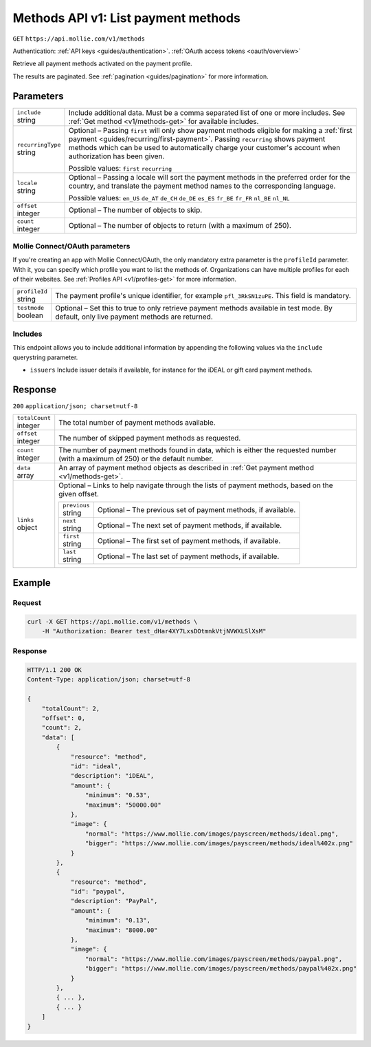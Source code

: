 .. _v1/methods-list:

Methods API v1: List payment methods
====================================
``GET`` ``https://api.mollie.com/v1/methods``

Authentication: :ref:`API keys <guides/authentication>`. :ref:`OAuth access tokens <oauth/overview>`

Retrieve all payment methods activated on the payment profile.

The results are paginated. See :ref:`pagination <guides/pagination>` for more information.

Parameters
----------
.. list-table::
   :header-rows: 0
   :widths: auto

   * - | ``include``
       | string
     - Include additional data. Must be a comma separated list of one or more includes. See
       :ref:`Get method <v1/methods-get>` for available includes.

   * - | ``recurringType``
       | string
     - Optional – Passing ``first`` will only show payment methods eligible for making a
       :ref:`first payment <guides/recurring/first-payment>`. Passing ``recurring`` shows payment methods which can be
       used to automatically charge your customer's account when authorization has been given.

       Possible values: ``first`` ``recurring``

   * - | ``locale``
       | string
     - Optional – Passing a locale will sort the payment methods in the preferred order for the country, and translate
       the payment method names to the corresponding language.

       Possible values: ``en_US`` ``de_AT`` ``de_CH`` ``de_DE`` ``es_ES`` ``fr_BE`` ``fr_FR`` ``nl_BE`` ``nl_NL``

   * - | ``offset``
       | integer
     - Optional – The number of objects to skip.

   * - | ``count``
       | integer
     - Optional – The number of objects to return (with a maximum of 250).

Mollie Connect/OAuth parameters
^^^^^^^^^^^^^^^^^^^^^^^^^^^^^^^
If you're creating an app with Mollie Connect/OAuth, the only mandatory extra parameter is the ``profileId`` parameter.
With it, you can specify which profile you want to list the methods of. Organizations can have multiple profiles for
each of their websites. See :ref:`Profiles API <v1/profiles-get>` for more information.

.. list-table::
   :header-rows: 0
   :widths: auto

   * - | ``profileId``
       | string
     - The payment profile's unique identifier, for example ``pfl_3RkSN1zuPE``. This field is mandatory.

   * - | ``testmode``
       | boolean
     - Optional – Set this to true to only retrieve payment methods available in test mode. By default, only live
       payment methods are returned.

Includes
^^^^^^^^
This endpoint allows you to include additional information by appending the following values via the ``include``
querystring parameter.

* ``issuers`` Include issuer details if available, for instance for the iDEAL or gift card payment methods.

Response
--------
``200`` ``application/json; charset=utf-8``

.. list-table::
   :header-rows: 0
   :widths: auto

   * - | ``totalCount``
       | integer
     - The total number of payment methods available.

   * - | ``offset``
       | integer
     - The number of skipped payment methods as requested.

   * - | ``count``
       | integer
     - The number of payment methods found in data, which is either the requested number (with a maximum of 250) or the
       default number.

   * - | ``data``
       | array
     - An array of payment method objects as described in :ref:`Get payment method <v1/methods-get>`.

   * - | ``links``
       | object
     - Optional – Links to help navigate through the lists of payment methods, based on the given offset.

       .. list-table::
          :header-rows: 0
          :widths: auto

          * - | ``previous``
              | string
            - Optional – The previous set of payment methods, if available.

          * - | ``next``
              | string
            - Optional – The next set of payment methods, if available.

          * - | ``first``
              | string
            - Optional – The first set of payment methods, if available.

          * - | ``last``
              | string
            - Optional – The last set of payment methods, if available.

Example
-------

Request
^^^^^^^
.. code-block:: bash

   curl -X GET https://api.mollie.com/v1/methods \
       -H "Authorization: Bearer test_dHar4XY7LxsDOtmnkVtjNVWXLSlXsM"

Response
^^^^^^^^
.. code-block:: http

   HTTP/1.1 200 OK
   Content-Type: application/json; charset=utf-8

   {
       "totalCount": 2,
       "offset": 0,
       "count": 2,
       "data": [
           {
               "resource": "method",
               "id": "ideal",
               "description": "iDEAL",
               "amount": {
                   "minimum": "0.53",
                   "maximum": "50000.00"
               },
               "image": {
                   "normal": "https://www.mollie.com/images/payscreen/methods/ideal.png",
                   "bigger": "https://www.mollie.com/images/payscreen/methods/ideal%402x.png"
               }
           },
           {
               "resource": "method",
               "id": "paypal",
               "description": "PayPal",
               "amount": {
                   "minimum": "0.13",
                   "maximum": "8000.00"
               },
               "image": {
                   "normal": "https://www.mollie.com/images/payscreen/methods/paypal.png",
                   "bigger": "https://www.mollie.com/images/payscreen/methods/paypal%402x.png"
               }
           },
           { ... },
           { ... }
       ]
   }
